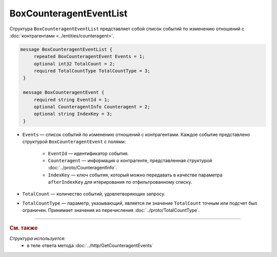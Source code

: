 BoxCounteragentEventList
========================

Структура ``BoxCounteragentEventList`` представляет собой список событий по изменению отношений с :doc:`контрагентами <../entities/counteragent>`.

.. code-block:: protobuf

   message BoxCounteragentEventList {
        repeated BoxCounteragentEvent Events = 1;
        optional int32 TotalCount = 2;
        required TotalCountType TotalCountType = 3;
    }

    message BoxCounteragentEvent {
        required string EventId = 1;
        optional CounteragentInfo Counteragent = 2;
        optional string IndexKey = 3;
    }

- ``Events`` — список событий по изменению отношений с контрагентами. Каждое событие представлено структурой ``BoxCounteragentEvent`` с полями:

	- ``EventId`` — идентификатор события.
	- ``Counteragent`` — информация о контрагенте, представленная структурой :doc:`../proto/CounteragentInfo`.
	- ``IndexKey`` — ключ события, который можно передавать в качестве параметра ``afterIndexKey`` для итерирования по отфильтрованному списку.

- ``TotalCount`` — количество событий, удовлетворяющих запросу.
- ``TotalCountType`` — параметр, указывающий, является ли значение ``TotalCount`` точным или подсчет был ограничен. Принимает значения из перечисления :doc:`../proto/TotalCountType`.

----

.. rubric:: См. также

*Структура используется:*
	- в теле ответа метода :doc:`../http/GetCounteragentEvents`